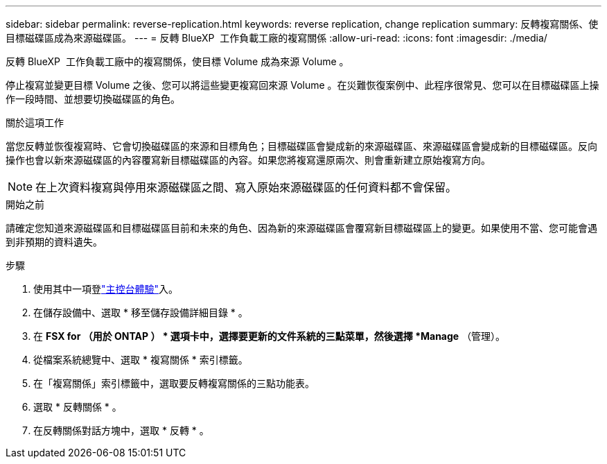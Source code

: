 ---
sidebar: sidebar 
permalink: reverse-replication.html 
keywords: reverse replication, change replication 
summary: 反轉複寫關係、使目標磁碟區成為來源磁碟區。 
---
= 反轉 BlueXP  工作負載工廠的複寫關係
:allow-uri-read: 
:icons: font
:imagesdir: ./media/


[role="lead"]
反轉 BlueXP  工作負載工廠中的複寫關係，使目標 Volume 成為來源 Volume 。

停止複寫並變更目標 Volume 之後、您可以將這些變更複寫回來源 Volume 。在災難恢復案例中、此程序很常見、您可以在目標磁碟區上操作一段時間、並想要切換磁碟區的角色。

.關於這項工作
當您反轉並恢復複寫時、它會切換磁碟區的來源和目標角色；目標磁碟區會變成新的來源磁碟區、來源磁碟區會變成新的目標磁碟區。反向操作也會以新來源磁碟區的內容覆寫新目標磁碟區的內容。如果您將複寫還原兩次、則會重新建立原始複寫方向。


NOTE: 在上次資料複寫與停用來源磁碟區之間、寫入原始來源磁碟區的任何資料都不會保留。

.開始之前
請確定您知道來源磁碟區和目標磁碟區目前和未來的角色、因為新的來源磁碟區會覆寫新目標磁碟區上的變更。如果使用不當、您可能會遇到非預期的資料遺失。

.步驟
. 使用其中一項登link:https://docs.netapp.com/us-en/workload-setup-admin/console-experiences.html["主控台體驗"^]入。
. 在儲存設備中、選取 * 移至儲存設備詳細目錄 * 。
. 在 *FSX for （用於 ONTAP ） * 選項卡中，選擇要更新的文件系統的三點菜單，然後選擇 *Manage* （管理）。
. 從檔案系統總覽中、選取 * 複寫關係 * 索引標籤。
. 在「複寫關係」索引標籤中，選取要反轉複寫關係的三點功能表。
. 選取 * 反轉關係 * 。
. 在反轉關係對話方塊中，選取 * 反轉 * 。

